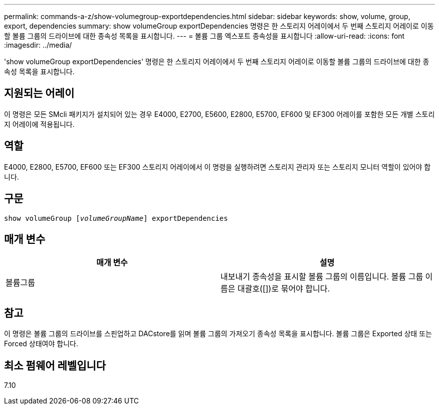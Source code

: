 ---
permalink: commands-a-z/show-volumegroup-exportdependencies.html 
sidebar: sidebar 
keywords: show, volume, group, export, dependencies 
summary: show volumeGroup exportDependencies 명령은 한 스토리지 어레이에서 두 번째 스토리지 어레이로 이동할 볼륨 그룹의 드라이브에 대한 종속성 목록을 표시합니다. 
---
= 볼륨 그룹 엑스포트 종속성을 표시합니다
:allow-uri-read: 
:icons: font
:imagesdir: ../media/


[role="lead"]
'show volumeGroup exportDependencies' 명령은 한 스토리지 어레이에서 두 번째 스토리지 어레이로 이동할 볼륨 그룹의 드라이브에 대한 종속성 목록을 표시합니다.



== 지원되는 어레이

이 명령은 모든 SMcli 패키지가 설치되어 있는 경우 E4000, E2700, E5600, E2800, E5700, EF600 및 EF300 어레이를 포함한 모든 개별 스토리지 어레이에 적용됩니다.



== 역할

E4000, E2800, E5700, EF600 또는 EF300 스토리지 어레이에서 이 명령을 실행하려면 스토리지 관리자 또는 스토리지 모니터 역할이 있어야 합니다.



== 구문

[source, cli, subs="+macros"]
----
pass:quotes[show volumeGroup [_volumeGroupName_]] exportDependencies
----


== 매개 변수

[cols="2*"]
|===
| 매개 변수 | 설명 


 a| 
볼륨그룹
 a| 
내보내기 종속성을 표시할 볼륨 그룹의 이름입니다. 볼륨 그룹 이름은 대괄호([])로 묶어야 합니다.

|===


== 참고

이 명령은 볼륨 그룹의 드라이브를 스핀업하고 DACstore를 읽며 볼륨 그룹의 가져오기 종속성 목록을 표시합니다. 볼륨 그룹은 Exported 상태 또는 Forced 상태여야 합니다.



== 최소 펌웨어 레벨입니다

7.10
